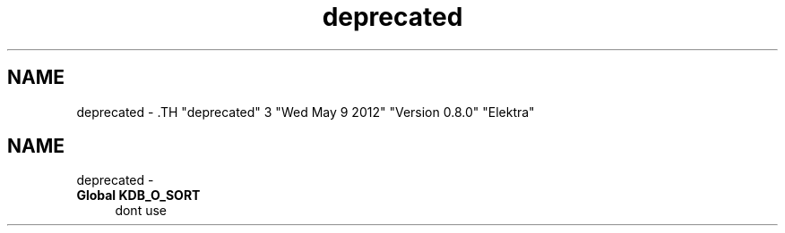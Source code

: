 .TH "deprecated" 3 "Wed May 9 2012" "Version 0.8.0" "Elektra" \" -*- nroff -*-
.ad l
.nh
.SH NAME
deprecated \- .TH "deprecated" 3 "Wed May 9 2012" "Version 0.8.0" "Elektra" \" -*- nroff -*-
.ad l
.nh
.SH NAME
deprecated \-  
.IP "\fBGlobal \fBKDB_O_SORT\fP \fP" 1c
dont use 
.PP

